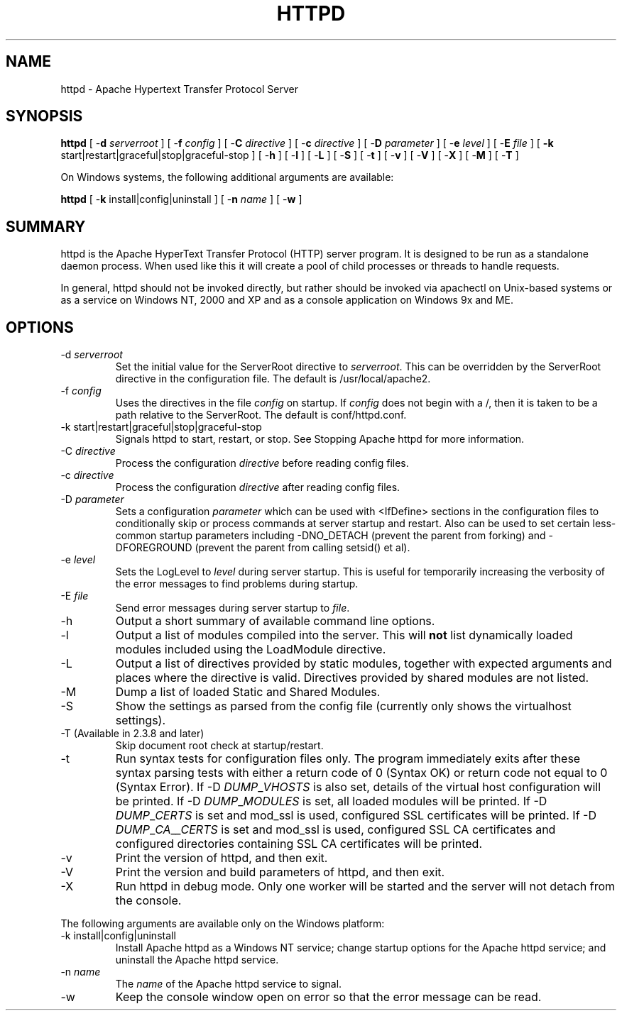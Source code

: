 .\" XXXXXXXXXXXXXXXXXXXXXXXXXXXXXXXXXXXXXXX
.\" DO NOT EDIT! Generated from XML source.
.\" XXXXXXXXXXXXXXXXXXXXXXXXXXXXXXXXXXXXXXX
.de Sh \" Subsection
.br
.if t .Sp
.ne 5
.PP
\fB\\$1\fR
.PP
..
.de Sp \" Vertical space (when we can't use .PP)
.if t .sp .5v
.if n .sp
..
.de Ip \" List item
.br
.ie \\n(.$>=3 .ne \\$3
.el .ne 3
.IP "\\$1" \\$2
..
.TH "HTTPD" 8 "2014-01-20" "Apache HTTP Server" "httpd"

.SH NAME
httpd \- Apache Hypertext Transfer Protocol Server

.SH "SYNOPSIS"
 
.PP
\fBhttpd\fR [ -\fBd\fR \fIserverroot\fR ] [ -\fBf\fR \fIconfig\fR ] [ -\fBC\fR \fIdirective\fR ] [ -\fBc\fR \fIdirective\fR ] [ -\fBD\fR \fIparameter\fR ] [ -\fBe\fR \fIlevel\fR ] [ -\fBE\fR \fIfile\fR ] [ \fB-k\fR start|restart|graceful|stop|graceful-stop ] [ -\fBh\fR ] [ -\fBl\fR ] [ -\fBL\fR ] [ -\fBS\fR ] [ -\fBt\fR ] [ -\fBv\fR ] [ -\fBV\fR ] [ -\fBX\fR ] [ -\fBM\fR ] [ -\fBT\fR ]
 
.PP
On Windows systems, the following additional arguments are available:
 
.PP
\fBhttpd\fR [ -\fBk\fR install|config|uninstall ] [ -\fBn\fR \fIname\fR ] [ -\fBw\fR ]
 

.SH "SUMMARY"
 
.PP
httpd is the Apache HyperText Transfer Protocol (HTTP) server program\&. It is designed to be run as a standalone daemon process\&. When used like this it will create a pool of child processes or threads to handle requests\&.
 
.PP
In general, httpd should not be invoked directly, but rather should be invoked via apachectl on Unix-based systems or as a service on Windows NT, 2000 and XP and as a console application on Windows 9x and ME\&.
 

.SH "OPTIONS"
 
 
.TP
-d \fIserverroot\fR
Set the initial value for the ServerRoot directive to \fIserverroot\fR\&. This can be overridden by the ServerRoot directive in the configuration file\&. The default is /usr/local/apache2\&.  
.TP
-f \fIconfig\fR
Uses the directives in the file \fIconfig\fR on startup\&. If \fIconfig\fR does not begin with a /, then it is taken to be a path relative to the ServerRoot\&. The default is conf/httpd\&.conf\&.  
.TP
-k start|restart|graceful|stop|graceful-stop
Signals httpd to start, restart, or stop\&. See Stopping Apache httpd for more information\&.  
.TP
-C \fIdirective\fR
Process the configuration \fIdirective\fR before reading config files\&.  
.TP
-c \fIdirective\fR
Process the configuration \fIdirective\fR after reading config files\&.  
.TP
-D \fIparameter\fR
Sets a configuration \fIparameter \fRwhich can be used with <IfDefine> sections in the configuration files to conditionally skip or process commands at server startup and restart\&. Also can be used to set certain less-common startup parameters including -DNO_DETACH (prevent the parent from forking) and -DFOREGROUND (prevent the parent from calling setsid() et al)\&.  
.TP
-e \fIlevel\fR
Sets the LogLevel to \fIlevel\fR during server startup\&. This is useful for temporarily increasing the verbosity of the error messages to find problems during startup\&.  
.TP
-E \fIfile\fR
Send error messages during server startup to \fIfile\fR\&.  
.TP
-h
Output a short summary of available command line options\&.  
.TP
-l
Output a list of modules compiled into the server\&. This will \fBnot\fR list dynamically loaded modules included using the LoadModule directive\&.  
.TP
-L
Output a list of directives provided by static modules, together with expected arguments and places where the directive is valid\&. Directives provided by shared modules are not listed\&.  
.TP
-M
Dump a list of loaded Static and Shared Modules\&.  
.TP
-S
Show the settings as parsed from the config file (currently only shows the virtualhost settings)\&.  
.TP
-T (Available in 2\&.3\&.8 and later)
Skip document root check at startup/restart\&.  
.TP
-t
Run syntax tests for configuration files only\&. The program immediately exits after these syntax parsing tests with either a return code of 0 (Syntax OK) or return code not equal to 0 (Syntax Error)\&. If -D \fIDUMP\fR_\fIVHOSTS \fRis also set, details of the virtual host configuration will be printed\&. If -D \fIDUMP\fR_\fIMODULES \fR is set, all loaded modules will be printed\&. If -D \fIDUMP\fR_\fICERTS \fR is set and mod_ssl is used, configured SSL certificates will be printed\&. If -D \fIDUMP\fR_\fICA\fR_\fI_CERTS \fR is set and mod_ssl is used, configured SSL CA certificates and configured directories containing SSL CA certificates will be printed\&.  
.TP
-v
Print the version of httpd, and then exit\&.  
.TP
-V
Print the version and build parameters of httpd, and then exit\&.  
.TP
-X
Run httpd in debug mode\&. Only one worker will be started and the server will not detach from the console\&.  
 
.PP
The following arguments are available only on the Windows platform:
 
 
.TP
-k install|config|uninstall
Install Apache httpd as a Windows NT service; change startup options for the Apache httpd service; and uninstall the Apache httpd service\&.  
.TP
-n \fIname\fR
The \fIname\fR of the Apache httpd service to signal\&.  
.TP
-w
Keep the console window open on error so that the error message can be read\&.  
 
